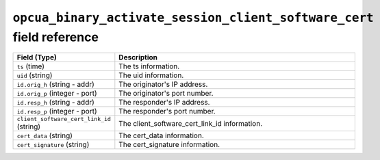 ``opcua_binary_activate_session_client_software_cert`` field reference
----------------------------------------------------------------------

.. list-table::
   :header-rows: 1
   :class: longtable
   :widths: 1 3

   * - Field (Type)
     - Description

   * - ``ts`` (time)
     - The ts information.

   * - ``uid`` (string)
     - The uid information.

   * - ``id.orig_h`` (string - addr)
     - The originator's IP address.

   * - ``id.orig_p`` (integer - port)
     - The originator's port number.

   * - ``id.resp_h`` (string - addr)
     - The responder's IP address.

   * - ``id.resp_p`` (integer - port)
     - The responder's port number.

   * - ``client_software_cert_link_id`` (string)
     - The client_software_cert_link_id information.

   * - ``cert_data`` (string)
     - The cert_data information.

   * - ``cert_signature`` (string)
     - The cert_signature information.
